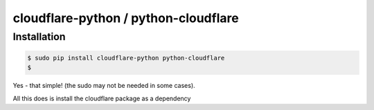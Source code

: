 cloudflare-python / python-cloudflare
=====================================

Installation
------------

.. code:: bash

        $ sudo pip install cloudflare-python python-cloudflare
        $

Yes - that simple! (the sudo may not be needed in some cases).

All this does is install the cloudflare package as a dependency

